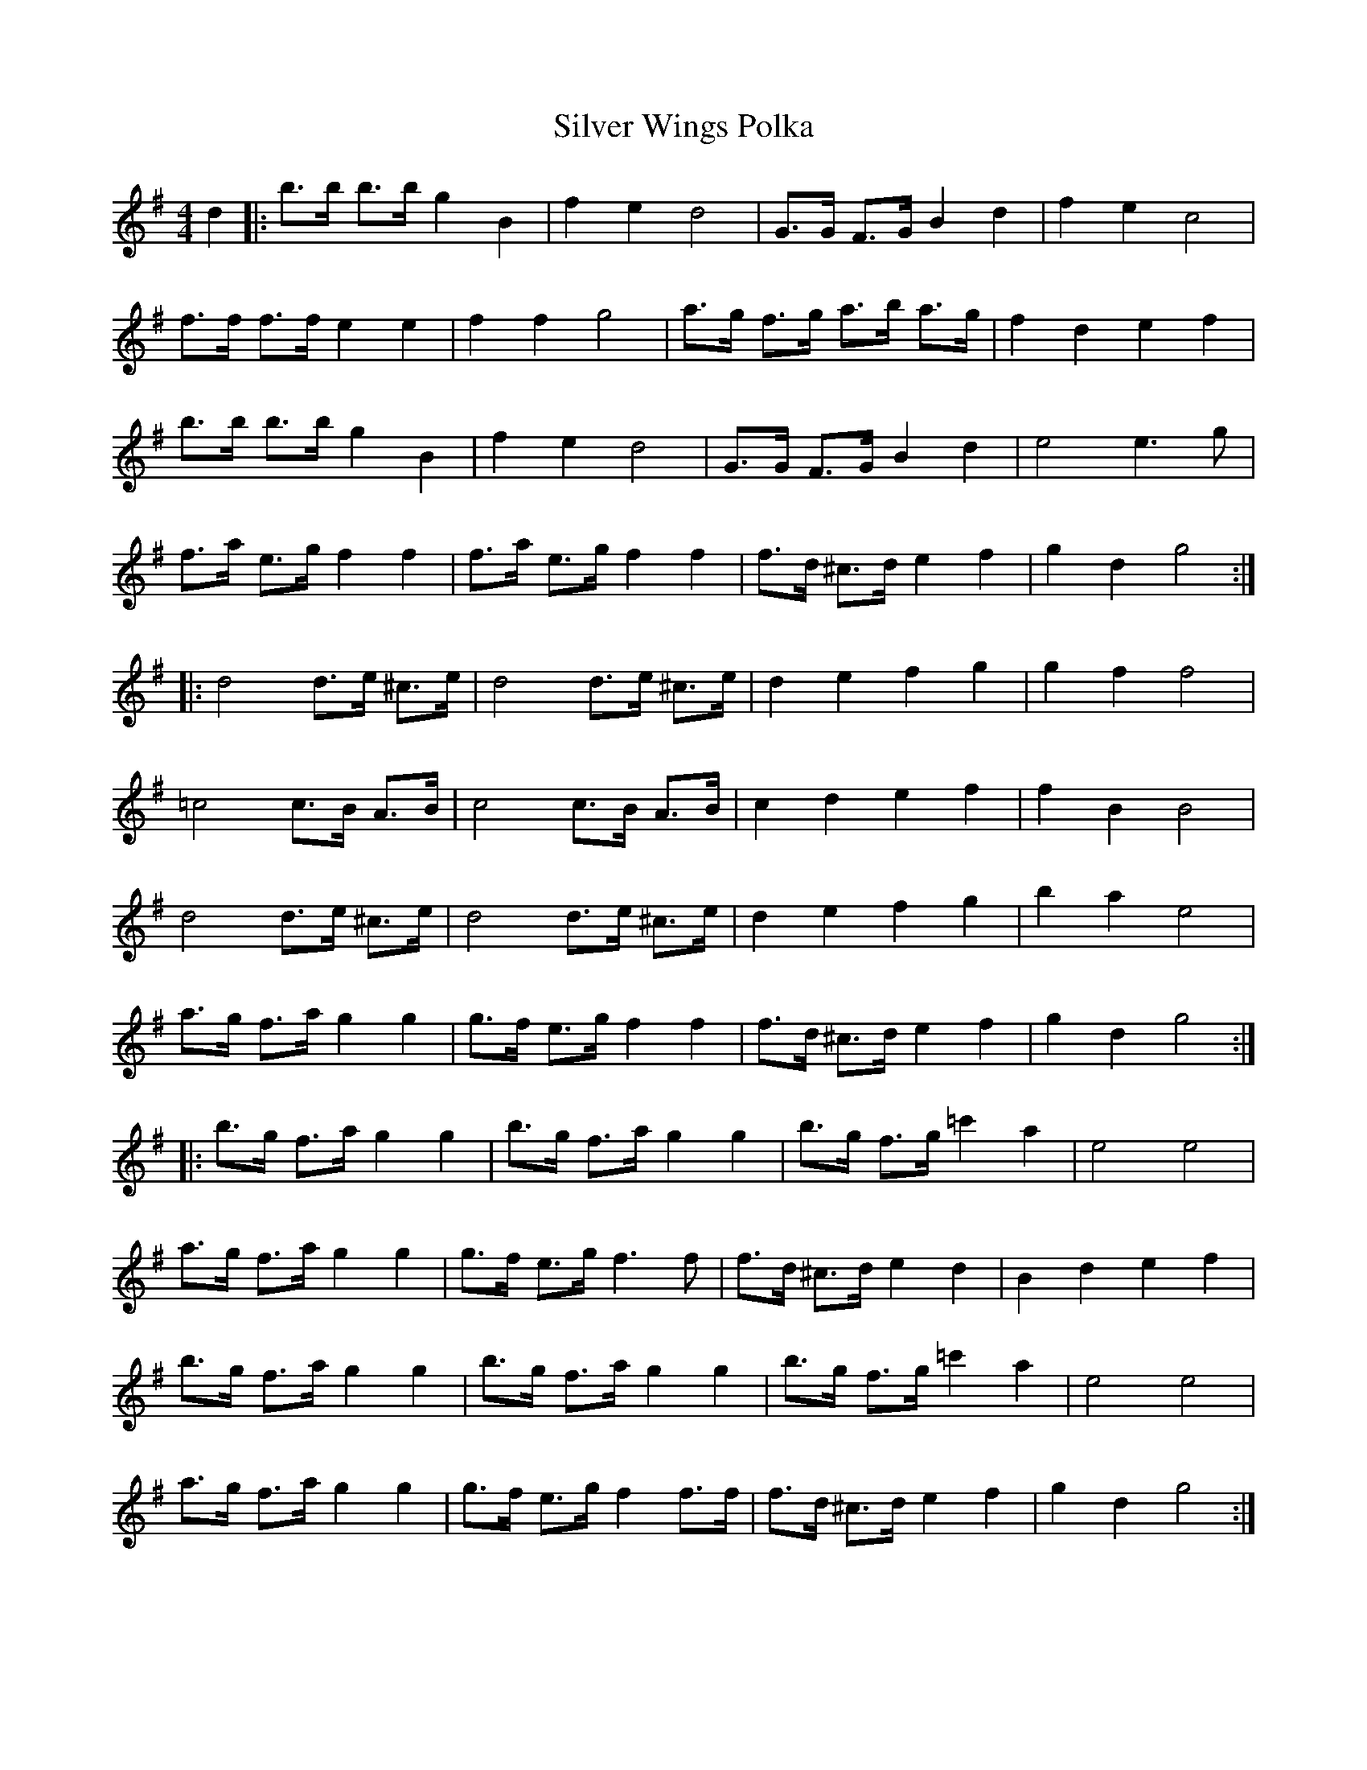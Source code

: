 X: 37100
T: Silver Wings Polka
R: barndance
M: 4/4
K: Gmajor
d2|:b>b b>b g2 B2|f2 e2 d4|G>G F>G B2 d2|f2 e2 c4|
f>f f>f e2 e2|f2 f2 g4|a>g f>g a>b a>g|f2 d2 e2 f2|
b>b b>b g2 B2|f2 e2 d4|G>G F>G B2 d2|e4 e3 g|
f>a e>g f2 f2|f>a e>g f2 f2|f>d ^c>d e2 f2|g2 d2 g4:|
|:d4 d>e ^c>e|d4 d>e ^c>e|d2 e2 f2 g2|g2 f2 f4|
=c4 c>B A>B|c4 c>B A>B|c2 d2 e2 f2|f2 B2 B4|
d4 d>e ^c>e|d4 d>e ^c>e|d2 e2 f2 g2|b2 a2 e4|
a>g f>a g2 g2|g>f e>g f2 f2|f>d ^c>d e2 f2|g2 d2 g4:|
|:b>g f>a g2 g2|b>g f>a g2 g2|b>g f>g =c'2 a2|e4e4|
a>g f>a g2 g2|g>f e>g f3 f|f>d ^c>d e2 d2|B2 d2 e2 f2|
b>g f>a g2 g2|b>g f>a g2 g2|b>g f>g =c'2 a2|e4e4|
a>g f>a g2 g2|g>f e>g f2 f>f|f>d ^c>d e2 f2|g2 d2 g4:|

